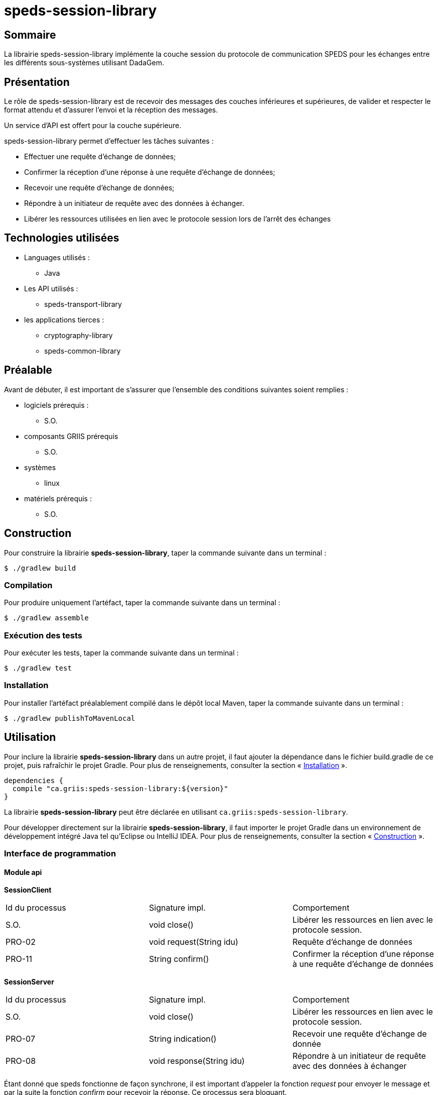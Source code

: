 
// Settings
:idprefix:
:idseparator: -
:component-name: speds-session-library

= {component-name}

[#summary]
== Sommaire

La librairie {component-name} implémente la couche session du protocole de communication SPEDS pour les échanges entre les différents sous-systèmes utilisant DadaGem.

[#overview]
== Présentation

Le rôle de {component-name} est de recevoir des messages des couches inférieures et supérieures, de valider et respecter le format attendu et d'assurer l'envoi et la réception des messages.

Un service d'API est offert pour la couche supérieure.

{component-name} permet d'effectuer les tâches suivantes :

* Effectuer une requête d'échange de données;

* Confirmer la réception d'une réponse à une requête d'échange de données;

* Recevoir une requête d'échange de données;

* Répondre à un initiateur de requête avec des données à échanger.

* Libérer les ressources utilisées en lien avec le protocole session lors de l'arrêt des échanges

[#techno]
== Technologies utilisées

* Languages utilisés :
** Java

* Les API utilisés :
** speds-transport-library

* les applications tierces :
** cryptography-library
** speds-common-library

[#prerequisite]
== Préalable
Avant de débuter, il est important de s'assurer que l’ensemble des conditions suivantes soient
remplies :

* logiciels prérequis :
** S.O.

* composants GRIIS prérequis
** S.O.

* systèmes
** linux

* matériels prérequis :
** S.O.

[#build]
== Construction

Pour construire la librairie *{component-name}*, taper la commande suivante dans un
terminal :

[source, bash]
----
$ ./gradlew build
----

[#compile]
=== Compilation

Pour produire uniquement l'artéfact, taper la commande suivante dans un terminal :

[source, bash]
----
$ ./gradlew assemble
----

[#tests]
=== Exécution des tests

Pour exécuter les tests, taper la commande suivante dans un terminal :

[source, bash]
----
$ ./gradlew test
----

[#install]
=== Installation

Pour installer l'artéfact préalablement compilé dans le dépôt local Maven, taper la commande
suivante dans un terminal :

[source, bash]
----
$ ./gradlew publishToMavenLocal
----

== Utilisation

Pour inclure la librairie *{component-name}* dans un autre projet, il faut ajouter la
dépendance dans le fichier build.gradle de ce projet, puis rafraîchir le projet Gradle. Pour plus
de renseignements, consulter la section « <<Installation>> ».

[source, gradle]
----
dependencies {
  compile "ca.griis:speds-session-library:${version}"
}
----

La librairie *{component-name}* peut être déclarée en utilisant
`ca.griis:speds-session-library`.

Pour développer directement sur la librairie *{component-name}*, il faut importer le
projet Gradle dans un environnement de développement intégré Java tel qu'Eclipse ou IntelliJ IDEA.
Pour plus de renseignements, consulter la section « <<Construction>> ».

=== Interface de programmation

==== Module api

*SessionClient*

|===
| Id du processus | Signature impl.           | Comportement
| S.O.            | void close()              | Libérer les ressources en lien avec le protocole session.
| PRO-02          | void request(String idu)  | Requête d'échange de données
| PRO-11          | String confirm()          | Confirmer la réception d'une réponse à une requête d'échange de données
|===

*SessionServer*

|===
| Id du processus | Signature impl.           | Comportement
| S.O.            | void close()              | Libérer les ressources en lien avec le protocole session.
| PRO-07          | String indication()       | Recevoir une requête d'échange de donnée
| PRO-08          | void response(String idu) | Répondre à un initiateur de requête avec des données à échanger
|===

Étant donné que speds fonctionne de façon synchrone, il est important d'appeler la fonction _request_ pour envoyer le message et par la suite la fonction _confirm_ pour recevoir la réponse. Ce processus sera bloquant.

Dû côté serveur, il faudra appeler la fonction _indication_, qui sera bloquante, afin de recevoir un message et par la suite la fonction _response_ pour envoyer une réponse.

*Package factory*

Définit la fabrique des hôtes du protocole de SPEDS.  Un hôte permet d'être un client et un serveur sur le protocole SPEDS. La fabrique permet donc la création d'un hôte respectant des options de configuration nécessaires au bon déroulement du protocole de la couche session.

*Exemple des options de configuration*

[source, bash]
----
speds.ses.version     - Version du protocole de la couche session.
speds.ses.reference   - Référence du protocole de la couche session.
speds.ses.cert        - Certificat contenant la clé publique de l'entité utilisant la couche session
speds.ses.private.key - Clé privée associée au certificat de l'entité utilisant la couche session
----

[#launch]
== Démarrage

S.O.


== Documentation du code

Pour générer localement la version *française* de la documentation du code accompagnant
*{component-name}*, taper la commande suivante dans un terminal :

[source, bash]
----
./gradlew doxygenFr
----

Pour afficher la documentation du code générée, cliquer sur le fichier index.html situé dans le
dossier `build\doc-fr-doxygen\html`.

[#licence]
== Copyright et licences

=== Copyright

Copyright 2016-{localyear}, https://griis.ca/[GRIIS]

GRIIS (Groupe de recherche interdisciplinaire en informatique de la santé) +
Faculté des sciences et Faculté de médecine et sciences de la santé +
Université de Sherbrooke (Québec) J1K 2R1 +

CANADA

=== Licences

Le code de ce projet est sous licence link:liliqr-licence.adoc[LILIQ-R]. Click here for the
link:liliqr-licence-english.adoc[English version].

La documentation de ce projet est sous licence https://creativecommons.org/licenses/by/4.0/[CC BY 4.0].
